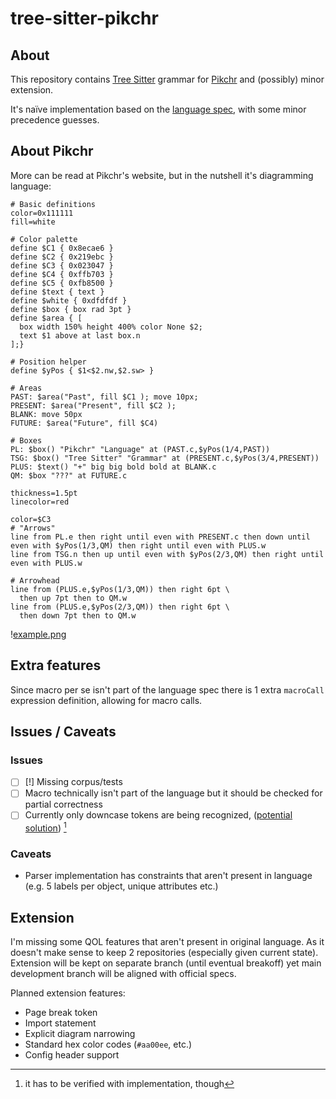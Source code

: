 * tree-sitter-pikchr
** About
This repository contains [[https://tree-sitter.github.io/tree-sitter/][Tree Sitter]] grammar for [[https://pikchr.org/][Pikchr]] and (possibly) minor extension.

It's naïve implementation based on the [[https://pikchr.org/home/doc/trunk/doc/grammar.md][language spec]], with some minor precedence guesses.

** About Pikchr
More can be read at Pikchr's website, but in the nutshell it's diagramming language:
#+begin_src pikchr :exports code
  # Basic definitions
  color=0x111111
  fill=white

  # Color palette
  define $C1 { 0x8ecae6 }
  define $C2 { 0x219ebc }
  define $C3 { 0x023047 }
  define $C4 { 0xffb703 }
  define $C5 { 0xfb8500 }
  define $text { text }
  define $white { 0xdfdfdf }
  define $box { box rad 3pt }
  define $area { [
    box width 150% height 400% color None $2;
    text $1 above at last box.n
  ];}

  # Position helper
  define $yPos { $1<$2.nw,$2.sw> }

  # Areas
  PAST: $area("Past", fill $C1 ); move 10px;
  PRESENT: $area("Present", fill $C2 );
  BLANK: move 50px
  FUTURE: $area("Future", fill $C4)

  # Boxes
  PL: $box() "Pikchr" "Language" at (PAST.c,$yPos(1/4,PAST))
  TSG: $box() "Tree Sitter" "Grammar" at (PRESENT.c,$yPos(3/4,PRESENT))
  PLUS: $text() "+" big big bold bold at BLANK.c
  QM: $box "???" at FUTURE.c

  thickness=1.5pt
  linecolor=red

  color=$C3
  # "Arrows"
  line from PL.e then right until even with PRESENT.c then down until even with $yPos(1/3,QM) then right until even with PLUS.w
  line from TSG.n then up until even with $yPos(2/3,QM) then right until even with PLUS.w

  # Arrowhead
  line from (PLUS.e,$yPos(1/3,QM)) then right 6pt \
    then up 7pt then to QM.w
  line from (PLUS.e,$yPos(2/3,QM)) then right 6pt \
    then down 7pt then to QM.w
#+end_src

![[file:example.png][example.png]]
** Extra features

Since macro per se isn't part of the language spec there is 1 extra =macroCall= expression definition, allowing for macro calls.

** Issues / Caveats
*** Issues
- [ ] [!] Missing corpus/tests
- [ ] Macro technically isn't part of the language but it should be checked for partial correctness
- [ ] Currently only downcase tokens are being recognized, ([[https://github.com/tree-sitter/tree-sitter/issues/122][potential solution]]) [fn::it has to be verified with implementation, though]

*** Caveats
- Parser implementation has constraints that aren't present in language (e.g. 5 labels per object, unique attributes etc.)

** Extension

I'm missing some QOL features that aren't present in original language. As it doesn't make sense to keep 2 repositories (especially given current state). Extension will be kept on separate branch (until eventual breakoff) yet main development branch will be aligned with official specs.

Planned extension features:
- Page break token
- Import statement
- Explicit diagram narrowing
- Standard hex color codes (=#aa00ee=, etc.)
- Config header support
